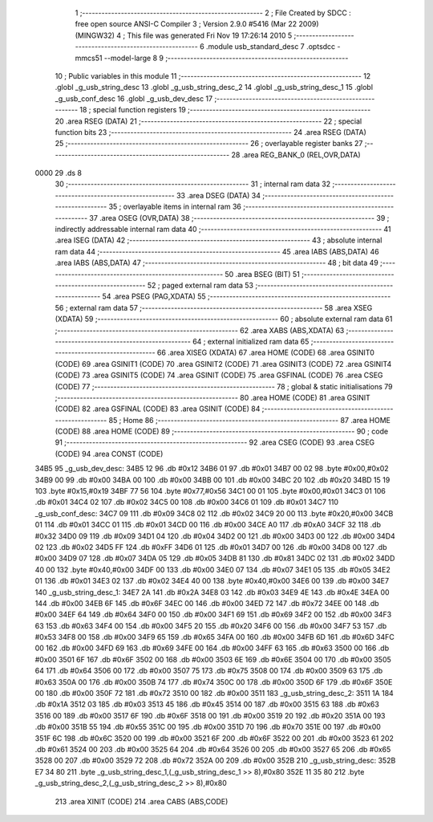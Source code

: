                               1 ;--------------------------------------------------------
                              2 ; File Created by SDCC : free open source ANSI-C Compiler
                              3 ; Version 2.9.0 #5416 (Mar 22 2009) (MINGW32)
                              4 ; This file was generated Fri Nov 19 17:26:14 2010
                              5 ;--------------------------------------------------------
                              6 	.module usb_standard_desc
                              7 	.optsdcc -mmcs51 --model-large
                              8 	
                              9 ;--------------------------------------------------------
                             10 ; Public variables in this module
                             11 ;--------------------------------------------------------
                             12 	.globl _g_usb_string_desc
                             13 	.globl _g_usb_string_desc_2
                             14 	.globl _g_usb_string_desc_1
                             15 	.globl _g_usb_conf_desc
                             16 	.globl _g_usb_dev_desc
                             17 ;--------------------------------------------------------
                             18 ; special function registers
                             19 ;--------------------------------------------------------
                             20 	.area RSEG    (DATA)
                             21 ;--------------------------------------------------------
                             22 ; special function bits
                             23 ;--------------------------------------------------------
                             24 	.area RSEG    (DATA)
                             25 ;--------------------------------------------------------
                             26 ; overlayable register banks
                             27 ;--------------------------------------------------------
                             28 	.area REG_BANK_0	(REL,OVR,DATA)
   0000                      29 	.ds 8
                             30 ;--------------------------------------------------------
                             31 ; internal ram data
                             32 ;--------------------------------------------------------
                             33 	.area DSEG    (DATA)
                             34 ;--------------------------------------------------------
                             35 ; overlayable items in internal ram 
                             36 ;--------------------------------------------------------
                             37 	.area OSEG    (OVR,DATA)
                             38 ;--------------------------------------------------------
                             39 ; indirectly addressable internal ram data
                             40 ;--------------------------------------------------------
                             41 	.area ISEG    (DATA)
                             42 ;--------------------------------------------------------
                             43 ; absolute internal ram data
                             44 ;--------------------------------------------------------
                             45 	.area IABS    (ABS,DATA)
                             46 	.area IABS    (ABS,DATA)
                             47 ;--------------------------------------------------------
                             48 ; bit data
                             49 ;--------------------------------------------------------
                             50 	.area BSEG    (BIT)
                             51 ;--------------------------------------------------------
                             52 ; paged external ram data
                             53 ;--------------------------------------------------------
                             54 	.area PSEG    (PAG,XDATA)
                             55 ;--------------------------------------------------------
                             56 ; external ram data
                             57 ;--------------------------------------------------------
                             58 	.area XSEG    (XDATA)
                             59 ;--------------------------------------------------------
                             60 ; absolute external ram data
                             61 ;--------------------------------------------------------
                             62 	.area XABS    (ABS,XDATA)
                             63 ;--------------------------------------------------------
                             64 ; external initialized ram data
                             65 ;--------------------------------------------------------
                             66 	.area XISEG   (XDATA)
                             67 	.area HOME    (CODE)
                             68 	.area GSINIT0 (CODE)
                             69 	.area GSINIT1 (CODE)
                             70 	.area GSINIT2 (CODE)
                             71 	.area GSINIT3 (CODE)
                             72 	.area GSINIT4 (CODE)
                             73 	.area GSINIT5 (CODE)
                             74 	.area GSINIT  (CODE)
                             75 	.area GSFINAL (CODE)
                             76 	.area CSEG    (CODE)
                             77 ;--------------------------------------------------------
                             78 ; global & static initialisations
                             79 ;--------------------------------------------------------
                             80 	.area HOME    (CODE)
                             81 	.area GSINIT  (CODE)
                             82 	.area GSFINAL (CODE)
                             83 	.area GSINIT  (CODE)
                             84 ;--------------------------------------------------------
                             85 ; Home
                             86 ;--------------------------------------------------------
                             87 	.area HOME    (CODE)
                             88 	.area HOME    (CODE)
                             89 ;--------------------------------------------------------
                             90 ; code
                             91 ;--------------------------------------------------------
                             92 	.area CSEG    (CODE)
                             93 	.area CSEG    (CODE)
                             94 	.area CONST   (CODE)
   34B5                      95 _g_usb_dev_desc:
   34B5 12                   96 	.db #0x12
   34B6 01                   97 	.db #0x01
   34B7 00 02                98 	.byte #0x00,#0x02
   34B9 00                   99 	.db #0x00
   34BA 00                  100 	.db #0x00
   34BB 00                  101 	.db #0x00
   34BC 20                  102 	.db #0x20
   34BD 15 19               103 	.byte #0x15,#0x19
   34BF 77 56               104 	.byte #0x77,#0x56
   34C1 00 01               105 	.byte #0x00,#0x01
   34C3 01                  106 	.db #0x01
   34C4 02                  107 	.db #0x02
   34C5 00                  108 	.db #0x00
   34C6 01                  109 	.db #0x01
   34C7                     110 _g_usb_conf_desc:
   34C7 09                  111 	.db #0x09
   34C8 02                  112 	.db #0x02
   34C9 20 00               113 	.byte #0x20,#0x00
   34CB 01                  114 	.db #0x01
   34CC 01                  115 	.db #0x01
   34CD 00                  116 	.db #0x00
   34CE A0                  117 	.db #0xA0
   34CF 32                  118 	.db #0x32
   34D0 09                  119 	.db #0x09
   34D1 04                  120 	.db #0x04
   34D2 00                  121 	.db #0x00
   34D3 00                  122 	.db #0x00
   34D4 02                  123 	.db #0x02
   34D5 FF                  124 	.db #0xFF
   34D6 01                  125 	.db #0x01
   34D7 00                  126 	.db #0x00
   34D8 00                  127 	.db #0x00
   34D9 07                  128 	.db #0x07
   34DA 05                  129 	.db #0x05
   34DB 81                  130 	.db #0x81
   34DC 02                  131 	.db #0x02
   34DD 40 00               132 	.byte #0x40,#0x00
   34DF 00                  133 	.db #0x00
   34E0 07                  134 	.db #0x07
   34E1 05                  135 	.db #0x05
   34E2 01                  136 	.db #0x01
   34E3 02                  137 	.db #0x02
   34E4 40 00               138 	.byte #0x40,#0x00
   34E6 00                  139 	.db #0x00
   34E7                     140 _g_usb_string_desc_1:
   34E7 2A                  141 	.db #0x2A
   34E8 03                  142 	.db #0x03
   34E9 4E                  143 	.db #0x4E
   34EA 00                  144 	.db #0x00
   34EB 6F                  145 	.db #0x6F
   34EC 00                  146 	.db #0x00
   34ED 72                  147 	.db #0x72
   34EE 00                  148 	.db #0x00
   34EF 64                  149 	.db #0x64
   34F0 00                  150 	.db #0x00
   34F1 69                  151 	.db #0x69
   34F2 00                  152 	.db #0x00
   34F3 63                  153 	.db #0x63
   34F4 00                  154 	.db #0x00
   34F5 20                  155 	.db #0x20
   34F6 00                  156 	.db #0x00
   34F7 53                  157 	.db #0x53
   34F8 00                  158 	.db #0x00
   34F9 65                  159 	.db #0x65
   34FA 00                  160 	.db #0x00
   34FB 6D                  161 	.db #0x6D
   34FC 00                  162 	.db #0x00
   34FD 69                  163 	.db #0x69
   34FE 00                  164 	.db #0x00
   34FF 63                  165 	.db #0x63
   3500 00                  166 	.db #0x00
   3501 6F                  167 	.db #0x6F
   3502 00                  168 	.db #0x00
   3503 6E                  169 	.db #0x6E
   3504 00                  170 	.db #0x00
   3505 64                  171 	.db #0x64
   3506 00                  172 	.db #0x00
   3507 75                  173 	.db #0x75
   3508 00                  174 	.db #0x00
   3509 63                  175 	.db #0x63
   350A 00                  176 	.db #0x00
   350B 74                  177 	.db #0x74
   350C 00                  178 	.db #0x00
   350D 6F                  179 	.db #0x6F
   350E 00                  180 	.db #0x00
   350F 72                  181 	.db #0x72
   3510 00                  182 	.db #0x00
   3511                     183 _g_usb_string_desc_2:
   3511 1A                  184 	.db #0x1A
   3512 03                  185 	.db #0x03
   3513 45                  186 	.db #0x45
   3514 00                  187 	.db #0x00
   3515 63                  188 	.db #0x63
   3516 00                  189 	.db #0x00
   3517 6F                  190 	.db #0x6F
   3518 00                  191 	.db #0x00
   3519 20                  192 	.db #0x20
   351A 00                  193 	.db #0x00
   351B 55                  194 	.db #0x55
   351C 00                  195 	.db #0x00
   351D 70                  196 	.db #0x70
   351E 00                  197 	.db #0x00
   351F 6C                  198 	.db #0x6C
   3520 00                  199 	.db #0x00
   3521 6F                  200 	.db #0x6F
   3522 00                  201 	.db #0x00
   3523 61                  202 	.db #0x61
   3524 00                  203 	.db #0x00
   3525 64                  204 	.db #0x64
   3526 00                  205 	.db #0x00
   3527 65                  206 	.db #0x65
   3528 00                  207 	.db #0x00
   3529 72                  208 	.db #0x72
   352A 00                  209 	.db #0x00
   352B                     210 _g_usb_string_desc:
   352B E7 34 80            211 	.byte _g_usb_string_desc_1,(_g_usb_string_desc_1 >> 8),#0x80
   352E 11 35 80            212 	.byte _g_usb_string_desc_2,(_g_usb_string_desc_2 >> 8),#0x80
                            213 	.area XINIT   (CODE)
                            214 	.area CABS    (ABS,CODE)
